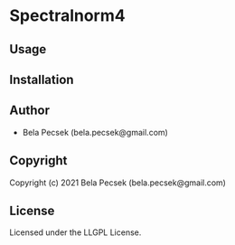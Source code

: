 * Spectralnorm4 

** Usage

** Installation

** Author

+ Bela Pecsek (bela.pecsek@gmail.com)

** Copyright

Copyright (c) 2021 Bela Pecsek (bela.pecsek@gmail.com)

** License

Licensed under the LLGPL License.
